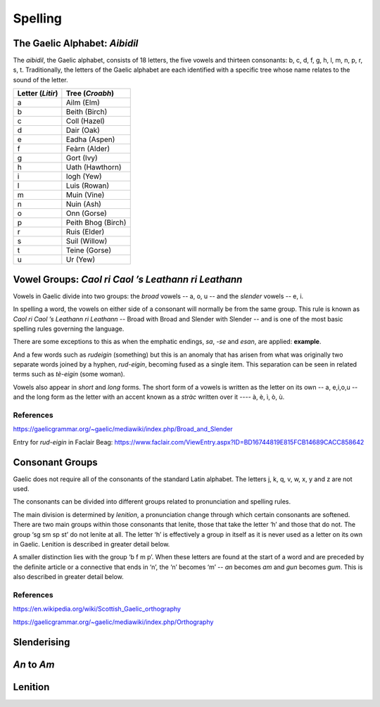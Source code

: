 ========
Spelling
========

.. index:: spelling

The Gaelic Alphabet: *Aibidil*
------------------------------

.. index:: alphabet

The *aibidil*, the Gaelic alphabet, consists of 18 letters, the five vowels and thirteen consonants: b, c, d, f, g, h, l, m, n, p, r, s, t. Traditionally, the letters of the Gaelic alphabet are each identified with a specific tree whose name relates to the sound of the letter.

================ ===============
Letter (*Litir*) Tree (*Croabh*)
================ ===============
a                Ailm (Elm)
b                Beith (Birch)
c                Coll (Hazel)
d                Dair (Oak)
e                Eadha (Aspen)
f                Feàrn (Alder)
g                Gort (Ivy)
h                Uath (Hawthorn)
i                Iogh (Yew)
l                Luis (Rowan)
m                Muin (Vine)
n                Nuin (Ash)
o                Onn (Gorse)
p                Peith Bhog (Birch)
r                Ruis (Elder)
s                Suil (Willow)
t                Teine (Gorse)
u                Ur (Yew)
================ ===============


Vowel Groups: *Caol ri Caol ’s Leathann ri Leathann*
----------------------------------------------------

.. index:: vowels

Vowels in Gaelic divide into two groups: the *broad* vowels -- a, o, u -- and the *slender* vowels -- e, i.

.. graphviz:: ../gaelic_diagrams/spelling/vowel_groups.dot
	:caption: The broad and slender vowel groups.

In spelling a word, the vowels on either side of a consonant will normally be from the same group. This rule is known as *Caol ri Caol ’s Leathann ri Leathann* -- Broad with Broad and Slender with Slender -- and is one of the most basic spelling rules governing the language.

.. graphviz:: ../gaelic_diagrams/spelling/vowels_broad_slender.dot
	:caption: *Caol ri Caol ’s Leathann ri Leathann*.

There are some exceptions to this as when the emphatic endings, *sa*, *-se* and *esan*, are applied: **example**.

And a few words such as *rudeigin* (something) but this is an anomaly that has arisen from what was originally two separate words joined by a hyphen, *rud-eigin*, becoming fused as a single item. This separation can be seen in related terms such as *tè-eigin* (some woman).

Vowels also appear in *short* and *long* forms. The short form of a vowels is written as the letter on its own -- a, e,i,o,u -- and the long form as the letter with an accent known as a *stràc* written over it ---- à, è, ì, ò, ù.

.. graphviz:: ../gaelic_diagrams/spelling/vowels_long_short.dot
	:caption: Short vowels and long vowels.

References
++++++++++

https://gaelicgrammar.org/~gaelic/mediawiki/index.php/Broad_and_Slender

Entry for *rud-eigin* in Faclair Beag: 
https://www.faclair.com/ViewEntry.aspx?ID=BD16744819E815FCB14689CACC858642



Consonant Groups
----------------

.. index:: consonants

Gaelic does not require all of the consonants of the standard Latin alphabet. The letters j, k, q, v, w, x, y and z are not used.  

.. graphviz:: ../gaelic_diagrams/spelling/gaelic_consonants.dot
	:caption: Gaelic consonants.

The consonants can be divided into different groups related to pronunciation and spelling rules.

.. graphviz:: ../gaelic_diagrams/spelling/consonant_groups.dot
	:caption: Gaelic consonants.

The main division is determined by *lenition*, a pronunciation change through which certain consonants are softened. There are two main groups within those consonants that lenite, those that take the letter ‘h’ and those that do not. The group ‘sg sm sp st’ do not lenite at all. The letter ‘h’ is effectively a group in itself as it is never used as a letter on its own in Gaelic. Lenition is described in greater detail below. 

A smaller distinction lies with the group ‘b f m p’. When these letters are found at the start of a word and are preceded by the definite article or a connective that ends in ‘n’, the ‘n’ becomes ‘m’ -- *an* becomes *am* and *gun* becomes *gum*. This is also described in greater detail below.


References
++++++++++

https://en.wikipedia.org/wiki/Scottish_Gaelic_orthography

https://gaelicgrammar.org/~gaelic/mediawiki/index.php/Orthography


Slenderising
------------

.. index:: slenderising


*An* to *Am*
------------

Lenition
--------

.. index:: lenition


